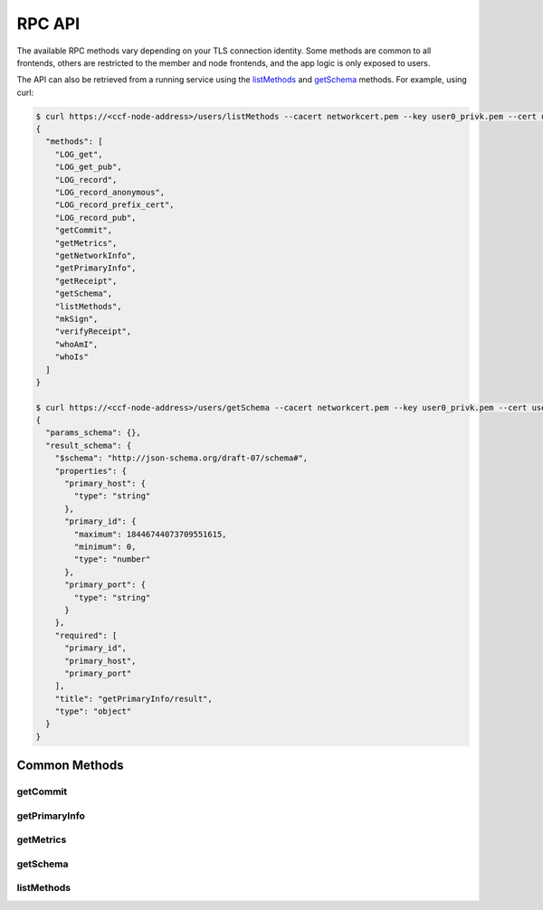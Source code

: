 RPC API
=======

The available RPC methods vary depending on your TLS connection identity. Some methods are common to all frontends, others are restricted to the member and node frontends, and the app logic is only exposed to users.

The API can also be retrieved from a running service using the `listMethods`_ and `getSchema`_ methods. For example, using curl:

.. code-block:: bash

    $ curl https://<ccf-node-address>/users/listMethods --cacert networkcert.pem --key user0_privk.pem --cert user0_cert.pem
    {
      "methods": [
        "LOG_get",
        "LOG_get_pub",
        "LOG_record",
        "LOG_record_anonymous",
        "LOG_record_prefix_cert",
        "LOG_record_pub",
        "getCommit",
        "getMetrics",
        "getNetworkInfo",
        "getPrimaryInfo",
        "getReceipt",
        "getSchema",
        "listMethods",
        "mkSign",
        "verifyReceipt",
        "whoAmI",
        "whoIs"
      ]
    }

    $ curl https://<ccf-node-address>/users/getSchema --cacert networkcert.pem --key user0_privk.pem --cert user0_cert.pem --data-binary '{"method": "getPrimaryInfo"}' -H "content-type: application/json"
    {
      "params_schema": {},
      "result_schema": {
        "$schema": "http://json-schema.org/draft-07/schema#",
        "properties": {
          "primary_host": {
            "type": "string"
          },
          "primary_id": {
            "maximum": 18446744073709551615,
            "minimum": 0,
            "type": "number"
          },
          "primary_port": {
            "type": "string"
          }
        },
        "required": [
          "primary_id",
          "primary_host",
          "primary_port"
        ],
        "title": "getPrimaryInfo/result",
        "type": "object"
      }
    }


Common Methods
--------------

getCommit
~~~~~~~~~

.. jsonschema:: ../schemas/getCommit_result.json

getPrimaryInfo
~~~~~~~~~~~~~~

.. jsonschema:: ../schemas/getPrimaryInfo_result.json

getMetrics
~~~~~~~~~~

.. jsonschema:: ../schemas/getMetrics_result.json

getSchema
~~~~~~~~~

.. jsonschema:: ../schemas/getSchema_params.json
.. jsonschema:: ../schemas/getSchema_result.json

listMethods
~~~~~~~~~~~

.. jsonschema:: ../schemas/listMethods_result.json
